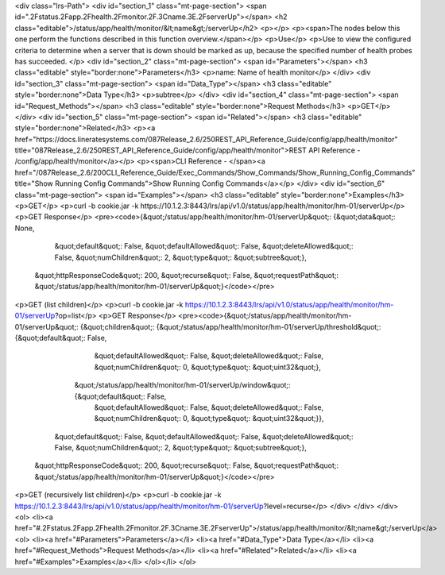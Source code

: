 <div class="lrs-Path">
<div id="section_1" class="mt-page-section">
<span id=".2Fstatus.2Fapp.2Fhealth.2Fmonitor.2F.3Cname.3E.2FserverUp"></span>
<h2 class="editable">/status/app/health/monitor/&lt;name&gt;/serverUp</h2>
<p></p>
<p><span>The nodes below this one perform the functions described in this function overview.</span></p>
<p>Use</p>
<p>Use to view the configured criteria to determine when a server that is down should be marked as up, because the specified number of health probes has succeeded. </p>
<div id="section_2" class="mt-page-section">
<span id="Parameters"></span>
<h3 class="editable" style="border:none">Parameters</h3>
<p>name: Name of health monitor</p>
</div>
<div id="section_3" class="mt-page-section">
<span id="Data_Type"></span>
<h3 class="editable" style="border:none">Data Type</h3>
<p>subtree</p>
</div>
<div id="section_4" class="mt-page-section">
<span id="Request_Methods"></span>
<h3 class="editable" style="border:none">Request Methods</h3>
<p>GET</p>
</div>
<div id="section_5" class="mt-page-section">
<span id="Related"></span>
<h3 class="editable" style="border:none">Related</h3>
<p><a href="https://docs.lineratesystems.com/087Release_2.6/250REST_API_Reference_Guide/config/app/health/monitor" title="087Release_2.6/250REST_API_Reference_Guide/config/app/health/monitor">REST API Reference - /config/app/health/monitor</a></p>
<p><span>CLI Reference - </span><a href="/087Release_2.6/200CLI_Reference_Guide/Exec_Commands/Show_Commands/Show_Running_Config_Commands" title="Show Running Config Commands">Show Running Config Commands</a></p>
</div>
<div id="section_6" class="mt-page-section">
<span id="Examples"></span>
<h3 class="editable" style="border:none">Examples</h3>
<p>GET</p>
<p>curl -b cookie.jar -k https://10.1.2.3:8443/lrs/api/v1.0/status/app/health/monitor/hm-01/serverUp</p>
<p>GET Response</p>
<pre><code>{&quot;/status/app/health/monitor/hm-01/serverUp&quot;: {&quot;data&quot;: None,
                                                &quot;default&quot;: False,
                                                &quot;defaultAllowed&quot;: False,
                                                &quot;deleteAllowed&quot;: False,
                                                &quot;numChildren&quot;: 2,
                                                &quot;type&quot;: &quot;subtree&quot;},
 &quot;httpResponseCode&quot;: 200,
 &quot;recurse&quot;: False,
 &quot;requestPath&quot;: &quot;/status/app/health/monitor/hm-01/serverUp&quot;}</code></pre>
<p>GET (list children)</p>
<p>curl -b cookie.jar -k https://10.1.2.3:8443/lrs/api/v1.0/status/app/health/monitor/hm-01/serverUp?op=list</p>
<p>GET Response</p>
<pre><code>{&quot;/status/app/health/monitor/hm-01/serverUp&quot;: {&quot;children&quot;: {&quot;/status/app/health/monitor/hm-01/serverUp/threshold&quot;: {&quot;default&quot;: False,
                                                                                                                       &quot;defaultAllowed&quot;: False,
                                                                                                                       &quot;deleteAllowed&quot;: False,
                                                                                                                       &quot;numChildren&quot;: 0,
                                                                                                                       &quot;type&quot;: &quot;uint32&quot;},
                                                              &quot;/status/app/health/monitor/hm-01/serverUp/window&quot;: {&quot;default&quot;: False,
                                                                                                                    &quot;defaultAllowed&quot;: False,
                                                                                                                    &quot;deleteAllowed&quot;: False,
                                                                                                                    &quot;numChildren&quot;: 0,
                                                                                                                    &quot;type&quot;: &quot;uint32&quot;}},
                                                &quot;default&quot;: False,
                                                &quot;defaultAllowed&quot;: False,
                                                &quot;deleteAllowed&quot;: False,
                                                &quot;numChildren&quot;: 2,
                                                &quot;type&quot;: &quot;subtree&quot;},
 &quot;httpResponseCode&quot;: 200,
 &quot;recurse&quot;: False,
 &quot;requestPath&quot;: &quot;/status/app/health/monitor/hm-01/serverUp&quot;}</code></pre>
<p>GET (recursively list children)</p>
<p>curl -b cookie.jar -k https://10.1.2.3:8443/lrs/api/v1.0/status/app/health/monitor/hm-01/serverUp?level=recurse</p>
</div>
</div>
</div>
<ol>
<li><a href="#.2Fstatus.2Fapp.2Fhealth.2Fmonitor.2F.3Cname.3E.2FserverUp">/status/app/health/monitor/&lt;name&gt;/serverUp</a>
<ol>
<li><a href="#Parameters">Parameters</a></li>
<li><a href="#Data_Type">Data Type</a></li>
<li><a href="#Request_Methods">Request Methods</a></li>
<li><a href="#Related">Related</a></li>
<li><a href="#Examples">Examples</a></li>
</ol></li>
</ol>
